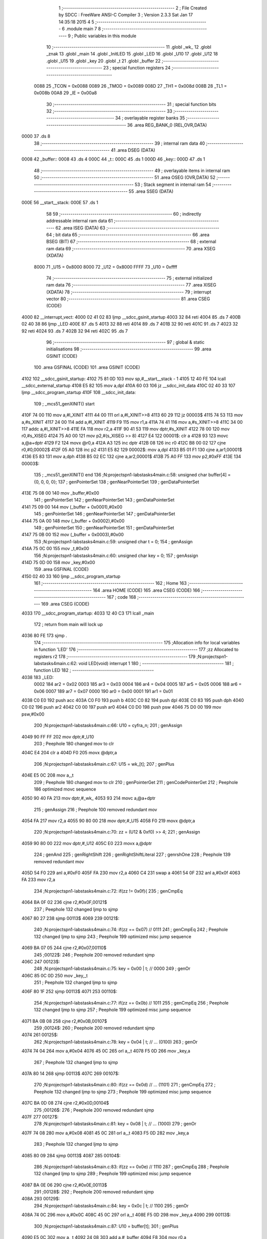                               1 ;--------------------------------------------------------
                              2 ; File Created by SDCC : FreeWare ANSI-C Compiler
                              3 ; Version 2.3.3 Sat Jan 17 14:35:18 2015
                              4 
                              5 ;--------------------------------------------------------
                              6 	.module main
                              7 	
                              8 ;--------------------------------------------------------
                              9 ; Public variables in this module
                             10 ;--------------------------------------------------------
                             11 	.globl _wk_
                             12 	.globl _znak
                             13 	.globl _main
                             14 	.globl _InitLED
                             15 	.globl _LED
                             16 	.globl _U10
                             17 	.globl _U12
                             18 	.globl _U15
                             19 	.globl _key
                             20 	.globl _t
                             21 	.globl _buffer
                             22 ;--------------------------------------------------------
                             23 ; special function registers
                             24 ;--------------------------------------------------------
                    0088     25 _TCON	=	0x0088
                    0089     26 _TMOD	=	0x0089
                    008D     27 _TH1	=	0x008d
                    008B     28 _TL1	=	0x008b
                    00A8     29 _IE	=	0x00a8
                             30 ;--------------------------------------------------------
                             31 ; special function bits 
                             32 ;--------------------------------------------------------
                             33 ;--------------------------------------------------------
                             34 ; overlayable register banks 
                             35 ;--------------------------------------------------------
                             36 	.area REG_BANK_0	(REL,OVR,DATA)
   0000                      37 	.ds 8
                             38 ;--------------------------------------------------------
                             39 ; internal ram data
                             40 ;--------------------------------------------------------
                             41 	.area DSEG    (DATA)
   0008                      42 _buffer::
   0008                      43 	.ds 4
   000C                      44 _t::
   000C                      45 	.ds 1
   000D                      46 _key::
   000D                      47 	.ds 1
                             48 ;--------------------------------------------------------
                             49 ; overlayable items in internal ram 
                             50 ;--------------------------------------------------------
                             51 	.area OSEG    (OVR,DATA)
                             52 ;--------------------------------------------------------
                             53 ; Stack segment in internal ram 
                             54 ;--------------------------------------------------------
                             55 	.area	SSEG	(DATA)
   000E                      56 __start__stack:
   000E                      57 	.ds	1
                             58 
                             59 ;--------------------------------------------------------
                             60 ; indirectly addressable internal ram data
                             61 ;--------------------------------------------------------
                             62 	.area ISEG    (DATA)
                             63 ;--------------------------------------------------------
                             64 ; bit data
                             65 ;--------------------------------------------------------
                             66 	.area BSEG    (BIT)
                             67 ;--------------------------------------------------------
                             68 ; external ram data
                             69 ;--------------------------------------------------------
                             70 	.area XSEG    (XDATA)
                    8000     71 _U15	=	0x8000
                    8000     72 _U12	=	0x8000
                    FFFF     73 _U10	=	0xffff
                             74 ;--------------------------------------------------------
                             75 ; external initialized ram data
                             76 ;--------------------------------------------------------
                             77 	.area XISEG   (XDATA)
                             78 ;--------------------------------------------------------
                             79 ; interrupt vector 
                             80 ;--------------------------------------------------------
                             81 	.area CSEG    (CODE)
   4000                      82 __interrupt_vect:
   4000 02 41 02             83 	ljmp	__sdcc_gsinit_startup
   4003 32                   84 	reti
   4004                      85 	.ds	7
   400B 02 40 38             86 	ljmp	_LED
   400E                      87 	.ds	5
   4013 32                   88 	reti
   4014                      89 	.ds	7
   401B 32                   90 	reti
   401C                      91 	.ds	7
   4023 32                   92 	reti
   4024                      93 	.ds	7
   402B 32                   94 	reti
   402C                      95 	.ds	7
                             96 ;--------------------------------------------------------
                             97 ; global & static initialisations
                             98 ;--------------------------------------------------------
                             99 	.area GSINIT  (CODE)
                            100 	.area GSFINAL (CODE)
                            101 	.area GSINIT  (CODE)
   4102                     102 __sdcc_gsinit_startup:
   4102 75 81 0D            103 	mov	sp,#__start__stack - 1
   4105 12 40 FE            104 	lcall	__sdcc_external_startup
   4108 E5 82               105 	mov	a,dpl
   410A 60 03               106 	jz	__sdcc_init_data
   410C 02 40 33            107 	ljmp	__sdcc_program_startup
   410F                     108 __sdcc_init_data:
                            109 ;	_mcs51_genXINIT() start
   410F 74 00               110 	mov	a,#l_XINIT
   4111 44 00               111 	orl	a,#l_XINIT>>8
   4113 60 29               112 	jz	00003$
   4115 74 53               113 	mov	a,#s_XINIT
   4117 24 00               114 	add	a,#l_XINIT
   4119 F9                  115 	mov	r1,a
   411A 74 41               116 	mov	a,#s_XINIT>>8
   411C 34 00               117 	addc	a,#l_XINIT>>8
   411E FA                  118 	mov	r2,a
   411F 90 41 53            119 	mov	dptr,#s_XINIT
   4122 78 00               120 	mov	r0,#s_XISEG
   4124 75 A0 00            121 	mov	p2,#(s_XISEG >> 8)
   4127 E4                  122 00001$:	clr	a
   4128 93                  123 	movc	a,@a+dptr
   4129 F2                  124 	movx	@r0,a
   412A A3                  125 	inc	dptr
   412B 08                  126 	inc	r0
   412C B8 00 02            127 	cjne	r0,#0,00002$
   412F 05 A0               128 	inc	p2
   4131 E5 82               129 00002$:	mov	a,dpl
   4133 B5 01 F1            130 	cjne	a,ar1,00001$
   4136 E5 83               131 	mov	a,dph
   4138 B5 02 EC            132 	cjne	a,ar2,00001$
   413B 75 A0 FF            133 	mov	p2,#0xFF
   413E                     134 00003$:
                            135 ;	_mcs51_genXINIT() end
                            136 ;N:\projects\pn1-labs\tasks\4\main.c:58: unsigned char buffer[4] = {0, 0, 0, 0};
                            137 ;     genPointerSet
                            138 ;     genNearPointerSet
                            139 ;     genDataPointerSet
   413E 75 08 00            140 	mov	_buffer,#0x00
                            141 ;     genPointerSet
                            142 ;     genNearPointerSet
                            143 ;     genDataPointerSet
   4141 75 09 00            144 	mov	(_buffer + 0x0001),#0x00
                            145 ;     genPointerSet
                            146 ;     genNearPointerSet
                            147 ;     genDataPointerSet
   4144 75 0A 00            148 	mov	(_buffer + 0x0002),#0x00
                            149 ;     genPointerSet
                            150 ;     genNearPointerSet
                            151 ;     genDataPointerSet
   4147 75 0B 00            152 	mov	(_buffer + 0x0003),#0x00
                            153 ;N:\projects\pn1-labs\tasks\4\main.c:59: unsigned char t = 0;
                            154 ;     genAssign
   414A 75 0C 00            155 	mov	_t,#0x00
                            156 ;N:\projects\pn1-labs\tasks\4\main.c:60: unsigned char key = 0;
                            157 ;     genAssign
   414D 75 0D 00            158 	mov	_key,#0x00
                            159 	.area GSFINAL (CODE)
   4150 02 40 33            160 	ljmp	__sdcc_program_startup
                            161 ;--------------------------------------------------------
                            162 ; Home
                            163 ;--------------------------------------------------------
                            164 	.area HOME    (CODE)
                            165 	.area CSEG    (CODE)
                            166 ;--------------------------------------------------------
                            167 ; code
                            168 ;--------------------------------------------------------
                            169 	.area CSEG    (CODE)
   4033                     170 __sdcc_program_startup:
   4033 12 40 C3            171 	lcall	_main
                            172 ;	return from main will lock up
   4036 80 FE               173 	sjmp .
                            174 ;------------------------------------------------------------
                            175 ;Allocation info for local variables in function 'LED'
                            176 ;------------------------------------------------------------
                            177 ;zz                        Allocated to registers r2 
                            178 ;------------------------------------------------------------
                            179 ;N:\projects\pn1-labs\tasks\4\main.c:62: void LED(void) interrupt 1
                            180 ;	-----------------------------------------
                            181 ;	 function LED
                            182 ;	-----------------------------------------
   4038                     183 _LED:
                    0002    184 	ar2 = 0x02
                    0003    185 	ar3 = 0x03
                    0004    186 	ar4 = 0x04
                    0005    187 	ar5 = 0x05
                    0006    188 	ar6 = 0x06
                    0007    189 	ar7 = 0x07
                    0000    190 	ar0 = 0x00
                    0001    191 	ar1 = 0x01
   4038 C0 E0               192 	push	acc
   403A C0 F0               193 	push	b
   403C C0 82               194 	push	dpl
   403E C0 83               195 	push	dph
   4040 C0 02               196 	push	ar2
   4042 C0 00               197 	push	ar0
   4044 C0 D0               198 	push	psw
   4046 75 D0 00            199 	mov	psw,#0x00
                            200 ;N:\projects\pn1-labs\tasks\4\main.c:66: U10 = cyfra_n;
                            201 ;     genAssign
   4049 90 FF FF            202 	mov	dptr,#_U10
                            203 ;       Peephole 180   changed mov to clr
   404C E4                  204 	clr  a
   404D F0                  205 	movx	@dptr,a
                            206 ;N:\projects\pn1-labs\tasks\4\main.c:67: U15 = wk_[t];
                            207 ;     genPlus
   404E E5 0C               208 	mov	a,_t
                            209 ;       Peephole 180   changed mov to clr
                            210 ;     genPointerGet
                            211 ;     genCodePointerGet
                            212 ;       Peephole 186   optimized movc sequence
   4050 90 40 FA            213 	mov  dptr,#_wk_
   4053 93                  214 	movc a,@a+dptr
                            215 ;     genAssign
                            216 ;       Peephole 100   removed redundant mov
   4054 FA                  217 	mov  r2,a
   4055 90 80 00            218 	mov  dptr,#_U15
   4058 F0                  219 	movx @dptr,a
                            220 ;N:\projects\pn1-labs\tasks\4\main.c:70: zz = (U12 & 0xf0) >> 4;
                            221 ;     genAssign
   4059 90 80 00            222 	mov	dptr,#_U12
   405C E0                  223 	movx	a,@dptr
                            224 ;     genAnd
                            225 ;     genRightShift
                            226 ;     genRightShiftLiteral
                            227 ;     genrshOne
                            228 ;       Peephole 139   removed redundant mov
   405D 54 F0               229 	anl  a,#0xF0
   405F FA                  230 	mov  r2,a
   4060 C4                  231 	swap	a
   4061 54 0F               232 	anl	a,#0x0f
   4063 FA                  233 	mov	r2,a
                            234 ;N:\projects\pn1-labs\tasks\4\main.c:72: if(zz != 0x0f){
                            235 ;     genCmpEq
   4064 BA 0F 02            236 	cjne	r2,#0x0F,00121$
                            237 ;       Peephole 132   changed ljmp to sjmp
   4067 80 27               238 	sjmp 00113$
   4069                     239 00121$:
                            240 ;N:\projects\pn1-labs\tasks\4\main.c:74: if(zz == 0x07)    // 0111
                            241 ;     genCmpEq
                            242 ;       Peephole 132   changed ljmp to sjmp
                            243 ;       Peephole 199   optimized misc jump sequence
   4069 BA 07 05            244 	cjne r2,#0x07,00110$
                            245 ;00122$:
                            246 ;       Peephole 200   removed redundant sjmp
   406C                     247 00123$:
                            248 ;N:\projects\pn1-labs\tasks\4\main.c:75: key = 0x00 | t; // 0000
                            249 ;     genOr
   406C 85 0C 0D            250 	mov	_key,_t
                            251 ;       Peephole 132   changed ljmp to sjmp
   406F 80 1F               252 	sjmp 00113$
   4071                     253 00110$:
                            254 ;N:\projects\pn1-labs\tasks\4\main.c:77: if(zz == 0x0b)    // 1011
                            255 ;     genCmpEq
                            256 ;       Peephole 132   changed ljmp to sjmp
                            257 ;       Peephole 199   optimized misc jump sequence
   4071 BA 0B 08            258 	cjne r2,#0x0B,00107$
                            259 ;00124$:
                            260 ;       Peephole 200   removed redundant sjmp
   4074                     261 00125$:
                            262 ;N:\projects\pn1-labs\tasks\4\main.c:78: key = 0x04 | t; // ... (0100)
                            263 ;     genOr
   4074 74 04               264 	mov	a,#0x04
   4076 45 0C               265 	orl	a,_t
   4078 F5 0D               266 	mov	_key,a
                            267 ;       Peephole 132   changed ljmp to sjmp
   407A 80 14               268 	sjmp 00113$
   407C                     269 00107$:
                            270 ;N:\projects\pn1-labs\tasks\4\main.c:80: if(zz == 0x0d)    // ... (1101)
                            271 ;     genCmpEq
                            272 ;       Peephole 132   changed ljmp to sjmp
                            273 ;       Peephole 199   optimized misc jump sequence
   407C BA 0D 08            274 	cjne r2,#0x0D,00104$
                            275 ;00126$:
                            276 ;       Peephole 200   removed redundant sjmp
   407F                     277 00127$:
                            278 ;N:\projects\pn1-labs\tasks\4\main.c:81: key = 0x08 | t; // ... (1000)
                            279 ;     genOr
   407F 74 08               280 	mov	a,#0x08
   4081 45 0C               281 	orl	a,_t
   4083 F5 0D               282 	mov	_key,a
                            283 ;       Peephole 132   changed ljmp to sjmp
   4085 80 09               284 	sjmp 00113$
   4087                     285 00104$:
                            286 ;N:\projects\pn1-labs\tasks\4\main.c:83: if(zz == 0x0e)    // 1110
                            287 ;     genCmpEq
                            288 ;       Peephole 132   changed ljmp to sjmp
                            289 ;       Peephole 199   optimized misc jump sequence
   4087 BA 0E 06            290 	cjne r2,#0x0E,00113$
                            291 ;00128$:
                            292 ;       Peephole 200   removed redundant sjmp
   408A                     293 00129$:
                            294 ;N:\projects\pn1-labs\tasks\4\main.c:84: key = 0x0c | t; // 1100
                            295 ;     genOr
   408A 74 0C               296 	mov	a,#0x0C
   408C 45 0C               297 	orl	a,_t
   408E F5 0D               298 	mov	_key,a
   4090                     299 00113$:
                            300 ;N:\projects\pn1-labs\tasks\4\main.c:87: U10 = buffer[t];
                            301 ;     genPlus
   4090 E5 0C               302 	mov	a,_t
   4092 24 08               303 	add	a,#_buffer
   4094 F8                  304 	mov	r0,a
                            305 ;     genPointerGet
                            306 ;     genNearPointerGet
   4095 90 FF FF            307 	mov	dptr,#_U10
   4098 E6                  308 	mov	a,@r0
   4099 F0                  309 	movx	@dptr,a
                            310 ;N:\projects\pn1-labs\tasks\4\main.c:89: t++;
                            311 ;     genPlus
                            312 ;     genPlusIncr
   409A 05 0C               313 	inc	_t
                            314 ;N:\projects\pn1-labs\tasks\4\main.c:90: t &= 0x03; // ... (Dzialamy tylko na 4 wyswietlaczach)
                            315 ;     genAnd
   409C 53 0C 03            316 	anl	_t,#0x03
   409F                     317 00114$:
   409F D0 D0               318 	pop	psw
   40A1 D0 00               319 	pop	ar0
   40A3 D0 02               320 	pop	ar2
   40A5 D0 83               321 	pop	dph
   40A7 D0 82               322 	pop	dpl
   40A9 D0 F0               323 	pop	b
   40AB D0 E0               324 	pop	acc
   40AD 32                  325 	reti
                            326 ;------------------------------------------------------------
                            327 ;Allocation info for local variables in function 'InitLED'
                            328 ;------------------------------------------------------------
                            329 ;------------------------------------------------------------
                            330 ;N:\projects\pn1-labs\tasks\4\main.c:94: void InitLED(void)
                            331 ;	-----------------------------------------
                            332 ;	 function InitLED
                            333 ;	-----------------------------------------
   40AE                     334 _InitLED:
                            335 ;N:\projects\pn1-labs\tasks\4\main.c:96: TMOD = (TMOD & 0xf0) | 0x02; // ... (Ustawienie trybu pracy licznika)
                            336 ;     genAnd
   40AE 74 F0               337 	mov	a,#0xF0
   40B0 55 89               338 	anl	a,_TMOD
                            339 ;     genOr
   40B2 44 02               340 	orl	a,#0x02
   40B4 F5 89               341 	mov	_TMOD,a
                            342 ;N:\projects\pn1-labs\tasks\4\main.c:97: TCON = 0x10; // ... (Uruchamiamy przerwania licznik)
                            343 ;     genAssign
   40B6 75 88 10            344 	mov	_TCON,#0x10
                            345 ;N:\projects\pn1-labs\tasks\4\main.c:98: TL1 = TH1 = 0x06; // ..., ..., ... (Ustawienie predkosci transmisji)
                            346 ;     genAssign
   40B9 75 8D 06            347 	mov	_TH1,#0x06
                            348 ;     genAssign
   40BC 75 8B 06            349 	mov	_TL1,#0x06
                            350 ;N:\projects\pn1-labs\tasks\4\main.c:99: IE = 0x82; // ... (Zezwolenie na przyjmowanie przerwan)
                            351 ;     genAssign
   40BF 75 A8 82            352 	mov	_IE,#0x82
   40C2                     353 00101$:
   40C2 22                  354 	ret
                            355 ;------------------------------------------------------------
                            356 ;Allocation info for local variables in function 'main'
                            357 ;------------------------------------------------------------
                            358 ;------------------------------------------------------------
                            359 ;N:\projects\pn1-labs\tasks\4\main.c:103: void main(void){
                            360 ;	-----------------------------------------
                            361 ;	 function main
                            362 ;	-----------------------------------------
   40C3                     363 _main:
                            364 ;N:\projects\pn1-labs\tasks\4\main.c:105: InitLED();
                            365 ;     genCall
   40C3 12 40 AE            366 	lcall	_InitLED
   40C6                     367 00102$:
                            368 ;N:\projects\pn1-labs\tasks\4\main.c:109: buffer[0] = znak[~U12 & 0x0f];
                            369 ;     genAssign
   40C6 90 80 00            370 	mov	dptr,#_U12
   40C9 E0                  371 	movx	a,@dptr
                            372 ;     genCpl
                            373 ;       Peephole 105   removed redundant mov
                            374 ;       Peephole 184   removed redundant mov
   40CA F4                  375 	cpl  a
   40CB FA                  376 	mov  r2,a
                            377 ;     genAnd
   40CC 74 0F               378 	mov	a,#0x0F
   40CE 5A                  379 	anl	a,r2
                            380 ;     genPlus
   40CF 24 EA               381 	add	a,#_znak
   40D1 F5 82               382 	mov	dpl,a
   40D3 74 40               383 	mov	a,#(_znak >> 8)
   40D5 34 00               384 	addc	a,#0x00
   40D7 F5 83               385 	mov	dph,a
                            386 ;     genPointerGet
                            387 ;     genCodePointerGet
   40D9 E4                  388 	clr	a
   40DA 93                  389 	movc	a,@a+dptr
   40DB FA                  390 	mov	r2,a
                            391 ;     genPointerSet
                            392 ;     genNearPointerSet
                            393 ;     genDataPointerSet
   40DC 8A 08               394 	mov	_buffer,r2
                            395 ;N:\projects\pn1-labs\tasks\4\main.c:110: buffer[1] = znak[key];
                            396 ;     genPlus
   40DE E5 0D               397 	mov	a,_key
                            398 ;       Peephole 180   changed mov to clr
                            399 ;     genPointerGet
                            400 ;     genCodePointerGet
                            401 ;       Peephole 186   optimized movc sequence
   40E0 90 40 EA            402 	mov  dptr,#_znak
   40E3 93                  403 	movc a,@a+dptr
   40E4 FA                  404 	mov	r2,a
                            405 ;     genPointerSet
                            406 ;     genNearPointerSet
                            407 ;     genDataPointerSet
   40E5 8A 09               408 	mov	(_buffer + 0x0001),r2
                            409 ;       Peephole 132   changed ljmp to sjmp
   40E7 80 DD               410 	sjmp 00102$
   40E9                     411 00104$:
   40E9 22                  412 	ret
                            413 	.area CSEG    (CODE)
   40EA                     414 _znak:
   40EA 5F                  415 	.db #0x5F
   40EB 44                  416 	.db #0x44
   40EC 3E                  417 	.db #0x3E
   40ED 76                  418 	.db #0x76
   40EE 65                  419 	.db #0x65
   40EF 73                  420 	.db #0x73
   40F0 7B                  421 	.db #0x7B
   40F1 46                  422 	.db #0x46
   40F2 7F                  423 	.db #0x7F
   40F3 77                  424 	.db #0x77
   40F4 6F                  425 	.db #0x6F
   40F5 79                  426 	.db #0x79
   40F6 1B                  427 	.db #0x1B
   40F7 7C                  428 	.db #0x7C
   40F8 3B                  429 	.db #0x3B
   40F9 2B                  430 	.db #0x2B
   40FA                     431 _wk_:
   40FA DE                  432 	.db #0xDE
   40FB ED                  433 	.db #0xED
   40FC 7B                  434 	.db #0x7B
   40FD B7                  435 	.db #0xB7
                            436 	.area XINIT   (CODE)

